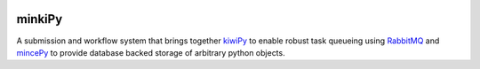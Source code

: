 
.. image:: https://codecov.io/gh/muhrin/minkipy/branch/develop/graph/badge.svg
    :target: https://codecov.io/gh/muhrin/minkipy
    :alt: Coverage

.. image:: https://travis-ci.com/muhrin/minkipy.svg?branch=master
    :target: https://travis-ci.com/github/muhrin/minkipy
    :alt: Travis CI

.. image:: https://img.shields.io/pypi/v/minkipy.svg
    :target: https://pypi.python.org/pypi/minkipy/
    :alt: Latest Version

.. image:: https://img.shields.io/pypi/wheel/minkipy.svg
    :target: https://pypi.python.org/pypi/minkipy/

.. image:: https://img.shields.io/pypi/pyversions/minkipy.svg
    :target: https://pypi.python.org/pypi/minkipy/

.. image:: https://img.shields.io/pypi/l/minkipy.svg
    :target: https://pypi.python.org/pypi/minkipy/

minkiPy
=======

.. image:: docs/source/img/mincepy.svg
   :height: 64px
   :width: 64px
   :alt: mincePy
   :target: https://travis-ci.com/github/muhrin/minkipy

.. image:: docs/source/img/kiwipy.svg
   :height: 64px
   :width: 64px
   :alt: kiwiPy
   :target: https://travis-ci.com/github/muhrin/kiwipy

A submission and workflow system that brings together kiwiPy_ to enable robust
task queueing using RabbitMQ_ and mincePy_ to provide database backed storage
of arbitrary python objects.



.. _RabbitMQ: https://www.rabbitmq.com/
.. _kiwiPy: https://github.com/aiidateam/kiwipy
.. _mincePy: https://github.com/muhrin/mincepy